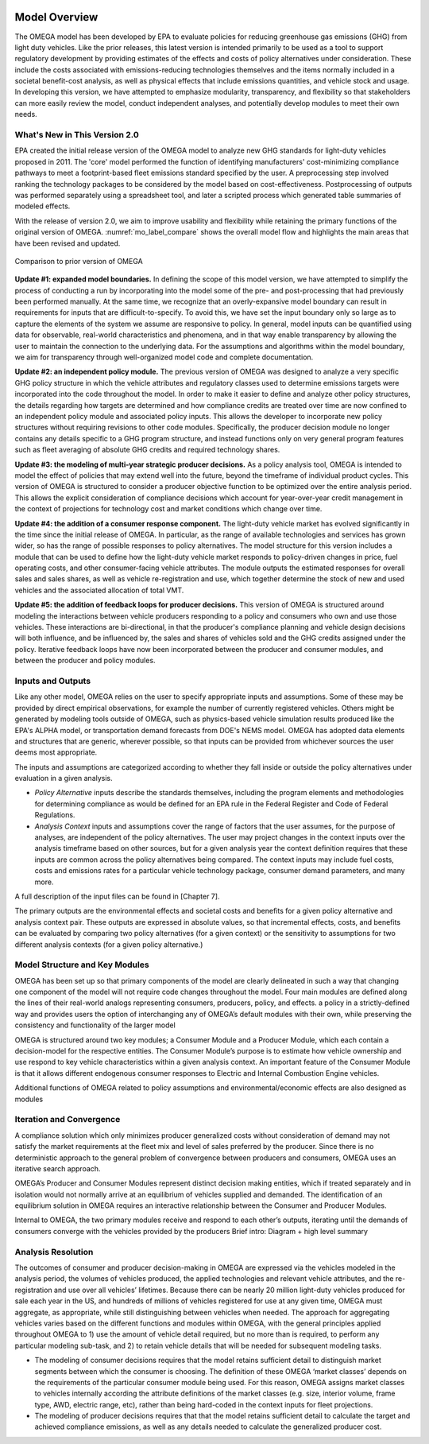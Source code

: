 .. image:: _static/epa_logo_1.jpg

Model Overview
==============
The OMEGA model has been developed by EPA to evaluate policies for reducing greenhouse gas emissions (GHG) from light duty vehicles. Like the prior releases, this latest version is intended primarily to be used as a tool to support regulatory development by providing estimates of the effects and costs of policy alternatives under consideration. These include the costs associated with emissions-reducing technologies themselves and the items normally included in a societal benefit-cost analysis, as well as physical effects that include emissions quantities, and vehicle stock and usage.  In developing this version, we have attempted to emphasize modularity, transparency, and flexibility so that stakeholders can more easily review the model, conduct independent analyses, and potentially develop modules to meet their own needs.

What's New in This Version 2.0
^^^^^^^^^^^^^^^^^^^^^^^^^^^^^^
EPA created the initial release version of the OMEGA model to analyze new GHG standards for light-duty vehicles proposed in 2011. The 'core' model performed the function of identifying manufacturers' cost-minimizing compliance pathways to meet a footprint-based fleet emissions standard specified by the user. A preprocessing step involved ranking the technology packages to be considered by the model based on cost-effectiveness. Postprocessing of outputs was performed separately using a spreadsheet tool, and later a scripted process which generated table summaries of modeled effects.

With the release of version 2.0, we aim to improve usability and flexibility while retaining the primary functions of the original version of OMEGA. :numref:`mo_label_compare` shows the overall model flow and highlights the main areas that have been revised and updated.

.. _mo_label_compare:
.. figure:: _static/mo_figures/model_overview_compare_ver1_ver2.png
    :align: center

    Comparison to prior version of OMEGA

**Update #1: expanded model boundaries.** In defining the scope of this model version, we have attempted to simplify the process of conducting a run by incorporating into the model some of the pre- and post-processing that had previously been performed manually. At the same time, we recognize that an overly-expansive model boundary can result in requirements for inputs that are difficult-to-specify. To avoid this, we have set the input boundary only so large as to capture the elements of the system we assume are responsive to policy. In general, model inputs can be quantified using data for observable, real-world characteristics and phenomena, and in that way enable transparency by allowing the user to maintain the connection to the underlying data. For the assumptions and algorithms within the model boundary, we aim for transparency through well-organized model code and complete documentation.

**Update #2: an independent policy module.** The previous version of OMEGA was designed to analyze a very specific GHG policy structure in which the vehicle attributes and regulatory classes used to determine emissions targets were incorporated into the code throughout the model. In order to make it easier to define and analyze other policy structures, the details regarding how targets are determined and how compliance credits are treated over time are now confined to an independent policy module and associated policy inputs. This allows the developer to incorporate new policy structures without requiring revisions to other code modules. Specifically, the producer decision module no longer contains any details specific to a GHG program structure, and instead functions only on very general program features such as fleet averaging of absolute GHG credits and required technology shares.

**Update #3: the modeling of multi-year strategic producer decisions.** As a policy analysis tool, OMEGA is intended to model the effect of policies that may extend well into the future, beyond the timeframe of individual product cycles. This version of OMEGA is structured to consider a producer objective function to be optimized over the entire analysis period. This allows the explicit consideration of compliance decisions which account for year-over-year credit management in the context of projections for technology cost and market conditions which change over time.

**Update #4: the addition of a consumer response component.** The light-duty vehicle market has evolved significantly in the time since the initial release of OMEGA. In particular, as the range of available technologies and services has grown wider, so has the range of possible responses to policy alternatives. The model structure for this version includes a module that can be used to define how the light-duty vehicle market responds to policy-driven changes in price, fuel operating costs, and other consumer-facing vehicle attributes. The module outputs the estimated responses for overall sales and sales shares, as well as vehicle re-registration and use, which together determine the stock of new and used vehicles and the associated allocation of total VMT.

**Update #5: the addition of feedback loops for producer decisions.** This version of OMEGA is structured around modeling the interactions between vehicle producers responding to a policy and consumers who own and use those vehicles. These interactions are bi-directional, in that the producer's compliance planning and vehicle design decisions will both influence, and be influenced by, the sales and shares of vehicles sold and the GHG credits assigned under the policy. Iterative feedback loops have now been incorporated between the producer and consumer modules, and between the producer and policy modules.

Inputs and Outputs
^^^^^^^^^^^^^^^^^^
Like any other model, OMEGA relies on the user to specify appropriate inputs and assumptions. Some of these may be provided by direct empirical observations, for example the number of currently registered vehicles. Others might be generated by modeling tools outside of OMEGA, such as physics-based vehicle simulation results produced like the EPA's ALPHA model, or transportation demand forecasts from DOE's NEMS model. OMEGA has adopted data elements and structures that are generic, wherever possible, so that inputs can be provided from whichever sources the user deems most appropriate.

The inputs and assumptions are categorized according to whether they fall inside or outside the policy alternatives under evaluation in a given analysis.

* *Policy Alternative* inputs describe the standards themselves, including the program elements and methodologies for determining compliance as would be defined for an EPA rule in the Federal Register and Code of Federal Regulations.

* *Analysis Context* inputs and assumptions cover the range of factors that the user assumes, for the purpose of analyses, are independent of the policy alternatives. The user may project changes in the context inputs over the analysis timeframe based on other sources, but for a given analysis year the context definition requires that these inputs are common across the policy alternatives being compared. The context inputs may include fuel costs, costs and emissions rates for a particular vehicle technology package, consumer demand parameters, and many more.

A full description of the input files can be found in [Chapter 7].

The primary outputs are the environmental effects and societal costs and benefits for a given policy alternative and analysis context pair. These outputs are expressed in absolute values, so that incremental effects, costs, and benefits can be evaluated by comparing two policy alternatives (for a given context) or the sensitivity to assumptions for two different analysis contexts (for a given policy alternative.)

Model Structure and Key Modules
^^^^^^^^^^^^^^^^^^^^^^^^^^^^^^^
OMEGA has been set up so that primary components of the model are clearly delineated in such a way that changing one component of the model will not require code changes throughout the model. Four main modules are defined along the lines of their real-world analogs representing consumers, producers, policy, and effects. a policy in a strictly-defined way and provides users the option of interchanging any of OMEGA’s default modules with their own, while preserving the consistency and functionality of the larger model

OMEGA is structured around two key modules; a Consumer Module and a Producer Module, which each contain a decision-model for the respective entities. The Consumer Module’s purpose is to estimate how vehicle ownership and use respond to key vehicle characteristics within a given analysis context. An important feature of the Consumer Module is that it allows different endogenous consumer responses to Electric and Internal Combustion Engine vehicles.

Additional functions of OMEGA related to policy assumptions and environmental/economic effects are also designed as modules

Iteration and Convergence
^^^^^^^^^^^^^^^^^^^^^^^^^
A compliance solution which only minimizes producer generalized costs without consideration of demand may not satisfy the market requirements at the fleet mix and level of sales preferred by the producer. Since there is no deterministic approach to the general problem of convergence between producers and consumers, OMEGA uses an iterative search approach.

OMEGA’s Producer and Consumer Modules represent distinct decision making entities, which if treated separately and in isolation would not normally arrive at an equilibrium of vehicles supplied and demanded. The identification of an equilibrium solution in OMEGA requires an interactive relationship between the Consumer and Producer Modules.

Internal to OMEGA, the two primary modules receive and respond to each other’s outputs, iterating until the demands of consumers converge with the vehicles provided by the producers
Brief intro: Diagram + high level summary

Analysis Resolution
^^^^^^^^^^^^^^^^^^^
The outcomes of consumer and producer decision-making in OMEGA are expressed via the vehicles modeled in the analysis period, the volumes of vehicles produced, the applied technologies and relevant vehicle attributes, and the re-registration and use over all vehicles’ lifetimes. Because there can be nearly 20 million light-duty vehicles produced for sale each year in the US, and hundreds of millions of vehicles registered for use at any given time, OMEGA must aggregate, as appropriate, while still distinguishing between vehicles when needed. The approach for aggregating vehicles varies based on the different functions and modules within OMEGA, with the general principles applied throughout OMEGA to 1) use the amount of vehicle detail required, but no more than is required, to perform any particular modeling sub-task, and 2) to retain vehicle details that will be needed for subsequent modeling tasks.

* The modeling of consumer decisions requires that the model retains sufficient detail to distinguish market segments between which the consumer is choosing. The definition of these OMEGA ‘market classes’ depends on the requirements of the particular consumer module being used. For this reason, OMEGA assigns market classes to vehicles internally according the attribute definitions of the market classes (e.g. size, interior volume, frame type, AWD, electric range, etc), rather than being hard-coded in the context inputs for fleet projections.
* The modeling of producer decisions requires that that the model retains sufficient detail to calculate the target and achieved compliance emissions, as well as any details needed to calculate the generalized producer cost.

